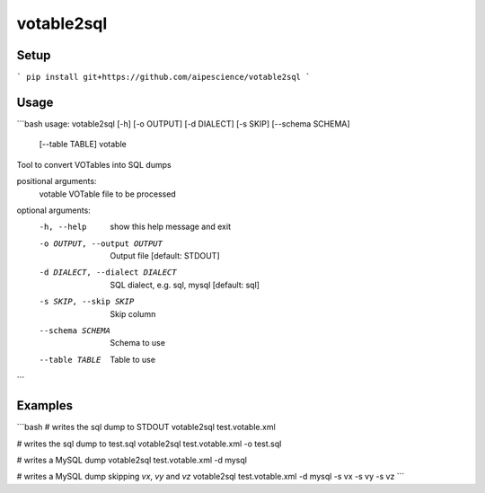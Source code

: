 votable2sql
===========

Setup
-----

```
pip install git+https://github.com/aipescience/votable2sql
```

Usage
-----

```bash
usage: votable2sql [-h] [-o OUTPUT] [-d DIALECT] [-s SKIP] [--schema SCHEMA]
                   [--table TABLE]
                   votable

Tool to convert VOTables into SQL dumps

positional arguments:
  votable               VOTable file to be processed

optional arguments:
  -h, --help            show this help message and exit
  -o OUTPUT, --output OUTPUT
                        Output file [default: STDOUT]
  -d DIALECT, --dialect DIALECT
                        SQL dialect, e.g. sql, mysql [default: sql]
  -s SKIP, --skip SKIP  Skip column
  --schema SCHEMA       Schema to use
  --table TABLE         Table to use
```

Examples
--------

```bash
# writes the sql dump to STDOUT
votable2sql test.votable.xml

# writes the sql dump to test.sql
votable2sql test.votable.xml -o test.sql

# writes a MySQL dump
votable2sql test.votable.xml -d mysql

# writes a MySQL dump skipping `vx`, `vy` and `vz`
votable2sql test.votable.xml -d mysql -s vx -s vy -s vz
```
